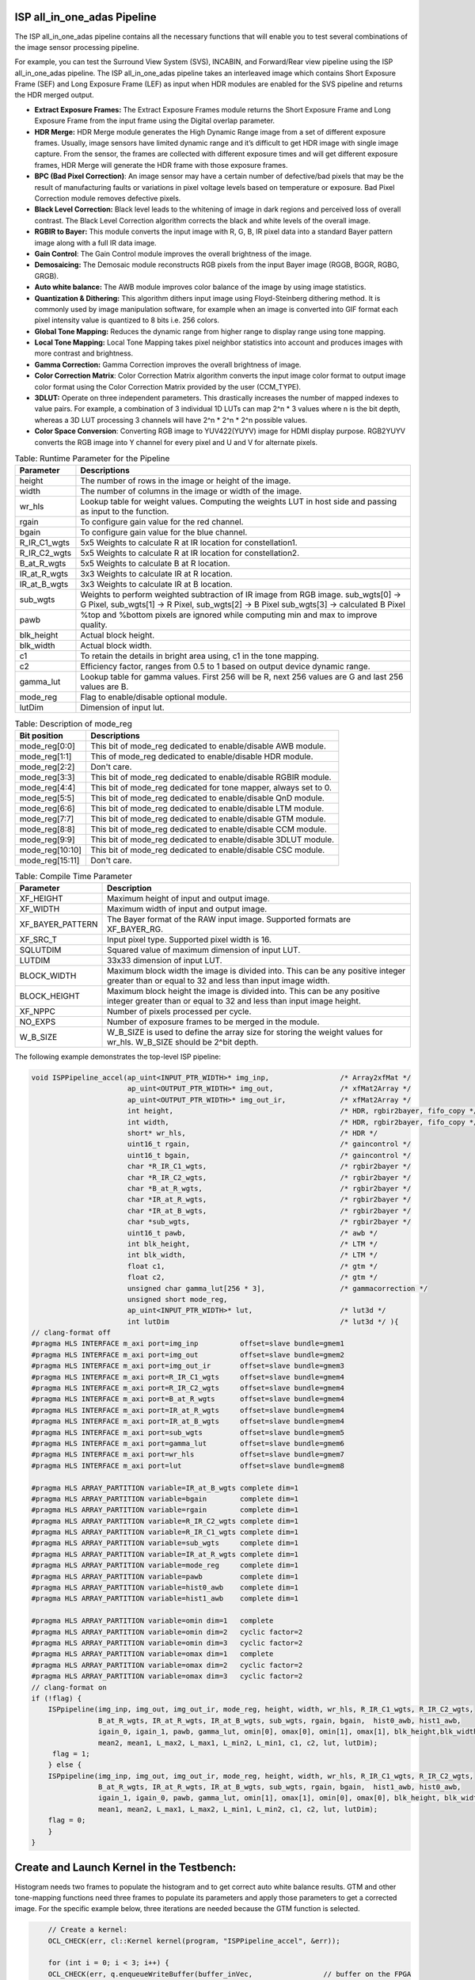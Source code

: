.. 
   Copyright 2023 Advanced Micro Devices, Inc
  
.. `Terms and Conditions <https://www.amd.com/en/corporate/copyright>`_.

ISP all_in_one_adas Pipeline
==============================

The ISP all_in_one_adas pipeline contains all the necessary functions that
will enable you to test several combinations of the image sensor
processing pipeline.

For example, you can test the Surround View System (SVS), INCABIN, and
Forward/Rear view pipeline using the ISP all_in_one_adas pipeline. The ISP
all_in_one_adas pipeline takes an interleaved image which contains Short
Exposure Frame (SEF) and Long Exposure Frame (LEF) as input when HDR
modules are enabled for the SVS pipeline and returns the HDR merged
output.

-  **Extract Exposure Frames:** The Extract Exposure Frames module returns
   the Short Exposure Frame and Long Exposure Frame from the input frame
   using the Digital overlap parameter.

-  **HDR Merge:** HDR Merge module generates the High Dynamic Range
   image from a set of different exposure frames. Usually, image sensors
   have limited dynamic range and it’s difficult to get HDR image with
   single image capture. From the sensor, the frames are collected with
   different exposure times and will get different exposure frames,
   HDR Merge will generate the HDR frame with those exposure frames.

-  **BPC (Bad Pixel Correction)**: An image sensor may have a certain
   number of defective/bad pixels that may be the result of
   manufacturing faults or variations in pixel voltage levels based on
   temperature or exposure. Bad Pixel Correction module removes
   defective pixels.

-  **Black Level Correction:** Black level leads to the whitening of
   image in dark regions and perceived loss of overall contrast. The
   Black Level Correction algorithm corrects the black and white levels of
   the overall image.

-  **RGBIR to Bayer:** This module converts the input image with R, G,
   B, IR pixel data into a standard Bayer pattern image along with a
   full IR data image.

-  **Gain Control**: The Gain Control module improves the overall
   brightness of the image.

-  **Demosaicing:** The Demosaic module reconstructs RGB pixels from the
   input Bayer image (RGGB, BGGR, RGBG, GRGB).

-  **Auto white balance:** The AWB module improves color balance of the
   image by using image statistics.

-  **Quantization & Dithering:** This algorithm dithers input image
   using Floyd-Steinberg dithering method. It is commonly used by image
   manipulation software, for example when an image is converted into
   GIF format each pixel intensity value is quantized to 8 bits i.e. 256
   colors.

-  **Global Tone Mapping:** Reduces the dynamic range from higher range
   to display range using tone mapping.

-  **Local Tone Mapping:** Local Tone Mapping takes pixel neighbor
   statistics into account and produces images with more contrast and
   brightness.

-  **Gamma Correction:** Gamma Correction improves the overall
   brightness of image.

-  **Color Correction Matrix**: Color Correction Matrix algorithm
   converts the input image color format to output image color format
   using the Color Correction Matrix provided by the user (CCM_TYPE).

-  **3DLUT:** Operate on three independent parameters. This drastically
   increases the number of mapped indexes to value pairs. For example, a
   combination of 3 individual 1D LUTs can map 2^n \* 3 values where n
   is the bit depth, whereas a 3D LUT processing 3 channels will have
   2^n \* 2^n \* 2^n possible values.

-  **Color Space Conversion**: Converting RGB image to YUV422(YUYV)
   image for HDMI display purpose. RGB2YUYV converts the RGB image into
   Y channel for every pixel and U and V for alternate pixels.
   
.. image:: ./images/ISP_All_in_one_adas_Pipeline.PNG
   :class: image 
   :width: 1000 
      
.. table:: Table: Runtime Parameter for the Pipeline

    +-----------------------------------+-----------------------------------+
    | **Parameter**                     | **Descriptions**                  |
    +===================================+===================================+
    | height                            | The number of rows in the image   |
    |                                   | or height of the image.           |
    +-----------------------------------+-----------------------------------+
    | width                             | The number of columns in the      |
    |                                   | image or width of the image.      |
    +-----------------------------------+-----------------------------------+
    | wr_hls                            | Lookup table for weight values.   |
    |                                   | Computing the weights LUT in host |
    |                                   | side and passing as input to the  |
    |                                   | function.                         |
    +-----------------------------------+-----------------------------------+
    | rgain                             | To configure gain value for the   |
    |                                   | red channel.                      |
    +-----------------------------------+-----------------------------------+
    | bgain                             | To configure gain value for the   |
    |                                   | blue channel.                     |
    +-----------------------------------+-----------------------------------+
    | R_IR_C1_wgts                      | 5x5 Weights to calculate R at IR  |
    |                                   | location for constellation1.      |
    +-----------------------------------+-----------------------------------+
    | R_IR_C2_wgts                      | 5x5 Weights to calculate R at IR  |
    |                                   | location for constellation2.      |
    +-----------------------------------+-----------------------------------+
    | B_at_R_wgts                       | 5x5 Weights to calculate B at R   |
    |                                   | location.                         |
    +-----------------------------------+-----------------------------------+
    | IR_at_R_wgts                      | 3x3 Weights to calculate IR at R  |
    |                                   | location.                         |
    +-----------------------------------+-----------------------------------+
    | IR_at_B_wgts                      | 3x3 Weights to calculate IR at B  |
    |                                   | location.                         |
    +-----------------------------------+-----------------------------------+
    | sub_wgts                          | Weights to perform weighted       |
    |                                   | subtraction of IR image from RGB  |
    |                                   | image. sub_wgts[0] -> G Pixel,    |
    |                                   | sub_wgts[1] -> R Pixel,           |
    |                                   | sub_wgts[2] -> B Pixel            |
    |                                   | sub_wgts[3] -> calculated B Pixel |
    +-----------------------------------+-----------------------------------+
    | pawb                              | %top and %bottom pixels are       |
    |                                   | ignored while computing min and   |
    |                                   | max to improve quality.           |
    +-----------------------------------+-----------------------------------+
    | blk_height                        | Actual block height.              |
    +-----------------------------------+-----------------------------------+
    | blk_width                         | Actual block width.               |
    +-----------------------------------+-----------------------------------+
    | c1                                | To retain the details in bright   |
    |                                   | area using, c1 in the tone        |
    |                                   | mapping.                          |
    +-----------------------------------+-----------------------------------+
    | c2                                | Efficiency factor, ranges from    |
    |                                   | 0.5 to 1 based on output device   |
    |                                   | dynamic range.                    |
    +-----------------------------------+-----------------------------------+
    | gamma_lut                         | Lookup table for gamma values.    |
    |                                   | First 256 will be R, next 256     |
    |                                   | values are G and last 256 values  |
    |                                   | are B.                            |
    +-----------------------------------+-----------------------------------+
    | mode_reg                          | Flag to enable/disable optional   |
    |                                   | module.                           |
    +-----------------------------------+-----------------------------------+
    | lutDim                            | Dimension of input lut.           |
    +-----------------------------------+-----------------------------------+

.. table:: Table: Description of mode_reg

    +-----------------------------------+-----------------------------------+
    | **Bit position**                  | **Descriptions**                  |
    +===================================+===================================+
    | mode_reg[0:0]                     | This bit of mode_reg dedicated    |
    |                                   | to enable/disable AWB module.     |
    +-----------------------------------+-----------------------------------+
    | mode_reg[1:1]                     | This of mode_reg dedicated to     |
    |                                   | enable/disable HDR module.        |
    +-----------------------------------+-----------------------------------+
    | mode_reg[2:2]                     | Don't care.                       |
    +-----------------------------------+-----------------------------------+
    | mode_reg[3:3]                     | This bit of mode_reg dedicated    |
    |                                   | to enable/disable RGBIR module.   |
    +-----------------------------------+-----------------------------------+
    | mode_reg[4:4]                     | This bit of mode_reg dedicated    |
    |                                   | for tone mapper, always           |
    |                                   | set to 0.                         |
    +-----------------------------------+-----------------------------------+
    | mode_reg[5:5]                     | This bit of mode_reg dedicated    |
    |                                   | to enable/disable QnD module.     |
    +-----------------------------------+-----------------------------------+
    | mode_reg[6:6]                     | This bit of mode_reg dedicated    |
    |                                   | to enable/disable LTM module.     |
    +-----------------------------------+-----------------------------------+
    | mode_reg[7:7]                     | This bit of mode_reg dedicated    |
    |                                   | to enable/disable GTM module.     |
    +-----------------------------------+-----------------------------------+
    | mode_reg[8:8]                     | This bit of mode_reg dedicated    |
    |                                   | to enable/disable CCM module.     |
    +-----------------------------------+-----------------------------------+
    | mode_reg[9:9]                     | This bit of mode_reg dedicated    |
    |                                   | to enable/disable 3DLUT module.   |
    +-----------------------------------+-----------------------------------+
    | mode_reg[10:10]                   | This bit of mode_reg dedicated    |
    |                                   | to enable/disable CSC module.     |
    +-----------------------------------+-----------------------------------+
    | mode_reg[15:11]                   | Don't care.                       |
    +-----------------------------------+-----------------------------------+
    
.. table:: Table: Compile Time Parameter

    +-----------------------------------+-----------------------------------+
    | **Parameter**                     | **Description**                   |
    +===================================+===================================+
    | XF_HEIGHT                         | Maximum height of input and       |
    |                                   | output image.                     |
    +-----------------------------------+-----------------------------------+
    | XF_WIDTH                          | Maximum width of input and output |
    |                                   | image.                            |
    +-----------------------------------+-----------------------------------+
    | XF_BAYER_PATTERN                  | The Bayer format of the RAW input |
    |                                   | image. Supported formats are      |
    |                                   | XF_BAYER_RG.                      |
    +-----------------------------------+-----------------------------------+
    | XF_SRC_T                          | Input pixel type. Supported pixel |
    |                                   | width is 16.                      |
    +-----------------------------------+-----------------------------------+
    | SQLUTDIM                          | Squared value of maximum          |
    |                                   | dimension of input LUT.           |
    +-----------------------------------+-----------------------------------+
    | LUTDIM                            | 33x33 dimension of input LUT.     |
    +-----------------------------------+-----------------------------------+
    | BLOCK_WIDTH                       | Maximum block width the image is  |
    |                                   | divided into. This can be any     |
    |                                   | positive integer greater than or  |
    |                                   | equal to 32 and less than input   |
    |                                   | image width.                      |
    +-----------------------------------+-----------------------------------+
    | BLOCK_HEIGHT                      | Maximum block height the image is |
    |                                   | divided into. This can be any     |
    |                                   | positive integer greater than or  |
    |                                   | equal to 32 and less than input   |
    |                                   | image height.                     |
    +-----------------------------------+-----------------------------------+
    | XF_NPPC                           | Number of pixels processed per    |
    |                                   | cycle.                            |
    +-----------------------------------+-----------------------------------+
    | NO_EXPS                           | Number of exposure frames to be   |
    |                                   | merged in the module.             |
    +-----------------------------------+-----------------------------------+
    | W_B_SIZE                          | W_B_SIZE is used to define the    |
    |                                   | array size for storing the weight |
    |                                   | values for wr_hls.                |
    |                                   | W_B_SIZE should be 2^bit depth.   |
    +-----------------------------------+-----------------------------------+



The following example demonstrates the top-level ISP pipeline:

.. code:: c

            void ISPPipeline_accel(ap_uint<INPUT_PTR_WIDTH>* img_inp,                 /* Array2xfMat */
                                   ap_uint<OUTPUT_PTR_WIDTH>* img_out,                /* xfMat2Array */
                                   ap_uint<OUTPUT_PTR_WIDTH>* img_out_ir,             /* xfMat2Array */
                                   int height,                                        /* HDR, rgbir2bayer, fifo_copy */
                                   int width,                                         /* HDR, rgbir2bayer, fifo_copy */
                                   short* wr_hls,                                     /* HDR */
                                   uint16_t rgain,                                    /* gaincontrol */
                                   uint16_t bgain,                                    /* gaincontrol */
                                   char *R_IR_C1_wgts,                                /* rgbir2bayer */
                                   char *R_IR_C2_wgts,                                /* rgbir2bayer */
                                   char *B_at_R_wgts,                                 /* rgbir2bayer */
                                   char *IR_at_R_wgts,                                /* rgbir2bayer */
                                   char *IR_at_B_wgts,                                /* rgbir2bayer */
                                   char *sub_wgts,                                    /* rgbir2bayer */
                                   uint16_t pawb,                                     /* awb */
                                   int blk_height,                                    /* LTM */
                                   int blk_width,                                     /* LTM */
                                   float c1,                                          /* gtm */
                                   float c2,                                          /* gtm */
                                   unsigned char gamma_lut[256 * 3],                  /* gammacorrection */
                                   unsigned short mode_reg,
                                   ap_uint<INPUT_PTR_WIDTH>* lut,                     /* lut3d */
                                   int lutDim                                         /* lut3d */ ){
            // clang-format off
            #pragma HLS INTERFACE m_axi port=img_inp          offset=slave bundle=gmem1
            #pragma HLS INTERFACE m_axi port=img_out          offset=slave bundle=gmem2
            #pragma HLS INTERFACE m_axi port=img_out_ir       offset=slave bundle=gmem3
            #pragma HLS INTERFACE m_axi port=R_IR_C1_wgts     offset=slave bundle=gmem4
            #pragma HLS INTERFACE m_axi port=R_IR_C2_wgts     offset=slave bundle=gmem4
            #pragma HLS INTERFACE m_axi port=B_at_R_wgts      offset=slave bundle=gmem4
            #pragma HLS INTERFACE m_axi port=IR_at_R_wgts     offset=slave bundle=gmem4
            #pragma HLS INTERFACE m_axi port=IR_at_B_wgts     offset=slave bundle=gmem4
            #pragma HLS INTERFACE m_axi port=sub_wgts         offset=slave bundle=gmem5
            #pragma HLS INTERFACE m_axi port=gamma_lut        offset=slave bundle=gmem6
            #pragma HLS INTERFACE m_axi port=wr_hls           offset=slave bundle=gmem7
            #pragma HLS INTERFACE m_axi port=lut              offset=slave bundle=gmem8

            #pragma HLS ARRAY_PARTITION variable=IR_at_B_wgts complete dim=1
            #pragma HLS ARRAY_PARTITION variable=bgain        complete dim=1
            #pragma HLS ARRAY_PARTITION variable=rgain        complete dim=1
            #pragma HLS ARRAY_PARTITION variable=R_IR_C2_wgts complete dim=1
            #pragma HLS ARRAY_PARTITION variable=R_IR_C1_wgts complete dim=1
            #pragma HLS ARRAY_PARTITION variable=sub_wgts     complete dim=1
            #pragma HLS ARRAY_PARTITION variable=IR_at_R_wgts complete dim=1
            #pragma HLS ARRAY_PARTITION variable=mode_reg     complete dim=1
            #pragma HLS ARRAY_PARTITION variable=pawb         complete dim=1
            #pragma HLS ARRAY_PARTITION variable=hist0_awb    complete dim=1
            #pragma HLS ARRAY_PARTITION variable=hist1_awb    complete dim=1

            #pragma HLS ARRAY_PARTITION variable=omin dim=1   complete
            #pragma HLS ARRAY_PARTITION variable=omin dim=2   cyclic factor=2
            #pragma HLS ARRAY_PARTITION variable=omin dim=3   cyclic factor=2
            #pragma HLS ARRAY_PARTITION variable=omax dim=1   complete
            #pragma HLS ARRAY_PARTITION variable=omax dim=2   cyclic factor=2
            #pragma HLS ARRAY_PARTITION variable=omax dim=3   cyclic factor=2
            // clang-format on
            if (!flag) {
                ISPpipeline(img_inp, img_out, img_out_ir, mode_reg, height, width, wr_hls, R_IR_C1_wgts, R_IR_C2_wgts,
                            B_at_R_wgts, IR_at_R_wgts, IR_at_B_wgts, sub_wgts, rgain, bgain,  hist0_awb, hist1_awb,
                            igain_0, igain_1, pawb, gamma_lut, omin[0], omax[0], omin[1], omax[1], blk_height,blk_width,
                            mean2, mean1, L_max2, L_max1, L_min2, L_min1, c1, c2, lut, lutDim);
                 flag = 1;
                } else {
                ISPpipeline(img_inp, img_out, img_out_ir, mode_reg, height, width, wr_hls, R_IR_C1_wgts, R_IR_C2_wgts, 
                            B_at_R_wgts, IR_at_R_wgts, IR_at_B_wgts, sub_wgts, rgain, bgain,  hist1_awb, hist0_awb,
                            igain_1, igain_0, pawb, gamma_lut, omin[1], omax[1], omin[0], omax[0], blk_height, blk_width,
                            mean1, mean2, L_max1, L_max2, L_min1, L_min2, c1, c2, lut, lutDim);
                flag = 0;
                }
            }
    


Create and Launch Kernel in the Testbench:
============================================

Histogram needs two frames to populate the histogram and to get correct
auto white balance results. GTM and other tone-mapping functions need
three frames to populate its parameters and apply those parameters to
get a corrected image. For the specific example below, three iterations
are needed because the GTM function is selected.


.. code:: c

        // Create a kernel:
        OCL_CHECK(err, cl::Kernel kernel(program, "ISPPipeline_accel", &err));

        for (int i = 0; i < 3; i++) {
        OCL_CHECK(err, q.enqueueWriteBuffer(buffer_inVec,                 // buffer on the FPGA
                                            CL_TRUE,                      // blocking call
                                            0,                            // buffer offset in bytes
                                            vec_in_size_bytes,            // Size in bytes
                                            gamma_lut));

        OCL_CHECK(err, q.enqueueWriteBuffer(buffer_R_IR_C1,               // buffer on the FPGA
                                            CL_TRUE,                      // blocking call
                                            0,                            // buffer offset in bytes
                                            filter1_in_size_bytes,        // Size in bytes
                                            R_IR_C1_wgts));

        OCL_CHECK(err, q.enqueueWriteBuffer(buffer_R_IR_C2,               // buffer on the FPGA
                                            CL_TRUE,                      // blocking call
                                            0,                            // buffer offset in bytes
                                            filter1_in_size_bytes,        // Size in bytes
                                            R_IR_C2_wgts));

        OCL_CHECK(err, q.enqueueWriteBuffer(buffer_B_at_R,                // buffer on the FPGA
                                            CL_TRUE,                      // blocking call
                                            0,                            // buffer offset in bytes
                                            filter1_in_size_bytes,        // Size in bytes
                                            B_at_R_wgts));

        OCL_CHECK(err, q.enqueueWriteBuffer(buffer_IR_at_R,               // buffer on the FPGA
                                            CL_TRUE,                      // blocking call
                                            0,                            // buffer offset in bytes
                                            filter2_in_size_bytes,        // Size in bytes
                                            IR_at_R_wgts));

        OCL_CHECK(err, q.enqueueWriteBuffer(buffer_IR_at_B,               // buffer on the FPGA
                                            CL_TRUE,                      // blocking call
                                            0,                            // buffer offset in bytes
                                            filter2_in_size_bytes,        // Size in bytes
                                            IR_at_B_wgts));

        OCL_CHECK(err, q.enqueueWriteBuffer(buffer_sub_wgts,              // buffer on the FPGA
                                            CL_TRUE,                      // blocking call
                                            0,                            // buffer offset in bytes
                                            sub_wgts_in_size_bytes,       // Size in bytes
                                            sub_wgts));

        if (hdr_en) {
            OCL_CHECK(err, q.enqueueWriteBuffer(buffer_inVec_Weights,     // buffer on the FPGA
                                                CL_TRUE,                  // blocking call
                                                0,                        // buffer offset in bytes
                                                vec_weight_size_bytes,    // Size in bytes
                                                wr_hls));

            OCL_CHECK(err, q.enqueueWriteBuffer(imageToDevice, 
                                                CL_TRUE, 0, 
                                                image_in_size_bytes, 
                                                interleaved_img.data));

        } else {
            OCL_CHECK(err, q.enqueueWriteBuffer(imageToDevice, 
                                                CL_TRUE, 0, 
                                                image_in_size_bytes, 
                                                in_img1.data));
        }
        OCL_CHECK(err, q.enqueueWriteBuffer(buffer_inLut,                 // buffer on the FPGA
                                            CL_TRUE,                      // blocking call
                                            0,                            // buffer offset in bytes
                                            lut_in_size_bytes,            // Size in bytes
                                            casted_lut,                   // Pointer to the data to copy
                                            nullptr));
        // Profiling Objects
        cl_ulong start = 0;
        cl_ulong end = 0;
        double diff_prof = 0.0f;
        cl::Event event_sp;

        // Launch the kernel

        OCL_CHECK(err, err = q.enqueueTask(kernel, NULL, &event_sp));

        clWaitForEvents(1, (const cl_event*)&event_sp);

        event_sp.getProfilingInfo(CL_PROFILING_COMMAND_START, &start);

        event_sp.getProfilingInfo(CL_PROFILING_COMMAND_END, &end);

        diff_prof = end - start;
        std::cout << (diff_prof / 1000000) << "ms" << std::endl;
        // Copying Device result data to Host memory
        q.enqueueReadBuffer(imageFromDevice, CL_TRUE, 0, image_out_size_bytes, out_img.data);
        if (rgbir_en) {
            q.enqueueReadBuffer(imageFromDevice_ir, CL_TRUE, 0, image_out_ir_size_bytes, out_img_ir.data);
        }
    }



.. rubric:: Resource Utilization

The following table summarizes the resource utilization of ISP all_in_one_adas generated using Vitis 
HLS 2022.2 tool on ZCU102 board.

.. table:: Table: ISP all_in_one_adas Resource Utilization Summary


    +----------------+---------------------------+-------------------------------------------------+
    | Operating Mode | Operating Frequency (MHz) |            Utilization Estimate                 |
    +                +                           +------------+-----------+-----------+------------+
    |                |                           |    BRAM    |    DSP    | CLB       |    CLB     |      
    |                |                           |            |           | Registers |    LUT     | 
    +================+===========================+============+===========+===========+============+
    | 1 Pixel        |            150            |    178     |    305    | 61210     |    63566   |     
    +----------------+---------------------------+------------+-----------+-----------+------------+

.. rubric:: Performance Estimate    

The following table summarizes the performance of the ISP all_in_one_adas in 1-pixel
mode as generated using Vitis HLS 2022.2 tool on ZCU102 board.
 
Estimated average latency is obtained by running the accel with three iterations. 
The input to the accel is an interleaved image containing one long-exposure frame 
and one short-exposure frame which are both full-HD (1920x1080) images.

.. table:: Table: ISP all_in_one_adas Performance Estimate Summary

    +-----------------------------+--------------------------+
    |                             | Latency Estimate         |
    +      Operating Mode         +--------------------------+
    |                             | Average latency (ms)     |             
    +=============================+==========================+
    | 1 pixel operation (150 MHz) |        29.509            | 
    +-----------------------------+--------------------------+
          
